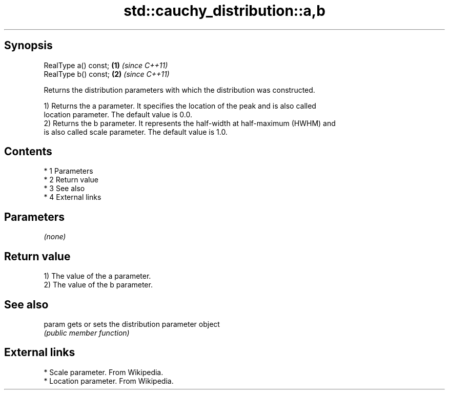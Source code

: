 .TH std::cauchy_distribution::a,b 3 "Apr 19 2014" "1.0.0" "C++ Standard Libary"
.SH Synopsis
   RealType a() const; \fB(1)\fP \fI(since C++11)\fP
   RealType b() const; \fB(2)\fP \fI(since C++11)\fP

   Returns the distribution parameters with which the distribution was constructed.

   1) Returns the a parameter. It specifies the location of the peak and is also called
   location parameter. The default value is 0.0.
   2) Returns the b parameter. It represents the half-width at half-maximum (HWHM) and
   is also called scale parameter. The default value is 1.0.

.SH Contents

     * 1 Parameters
     * 2 Return value
     * 3 See also
     * 4 External links

.SH Parameters

   \fI(none)\fP

.SH Return value

   1) The value of the a parameter.
   2) The value of the b parameter.

.SH See also

   param gets or sets the distribution parameter object
         \fI(public member function)\fP

.SH External links

     * Scale parameter. From Wikipedia.
     * Location parameter. From Wikipedia.
